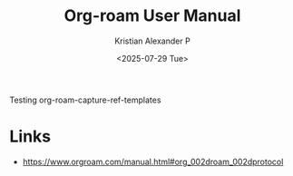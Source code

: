 :PROPERTIES:
:ID:       bfe2369d-290c-42b5-890d-54ea16ed204e
:ROAM_REFS: https://www.orgroam.com/manual.html#org_002droam_002dprotocol
:END:
#+title: Org-roam User Manual
#+author: Kristian Alexander P
#+date: <2025-07-29 Tue>
#+hugo_base_dir: ..
#+hugo_section: posts
#+hugo_categories: reference
#+hugo_tags: org-mode emacs

Testing org-roam-capture-ref-templates

* Links
- https://www.orgroam.com/manual.html#org_002droam_002dprotocol

